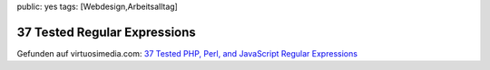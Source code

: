 public: yes
tags: [Webdesign,Arbeitsalltag]

37 Tested Regular Expressions
=============================

Gefunden auf virtuosimedia.com: `37 Tested PHP, Perl, and JavaScript
Regular
Expressions <http://www.virtuosimedia.com/tutorials/37-tested-php-perl-and-javascript-regular-expressions>`_

